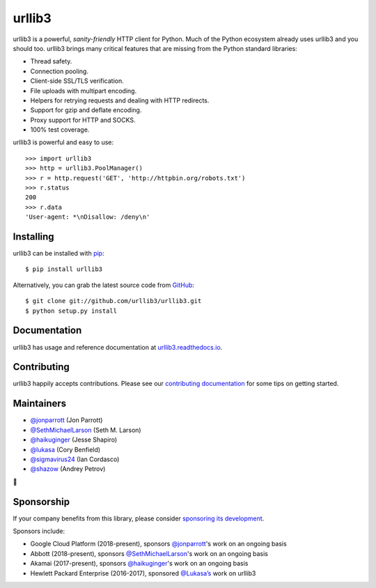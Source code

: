 urllib3
=======

.. image:: https://travis-ci.org/urllib3/urllib3.svg?branch=master
        :alt: Build status on Travis
        :target: https://travis-ci.org/urllib3/urllib3

.. image:: https://img.shields.io/appveyor/ci/urllib3/urllib3/master.svg
        :alt: Build status on AppVeyor
        :target: https://ci.appveyor.com/project/urllib3/urllib3

.. image:: https://readthedocs.org/projects/urllib3/badge/?version=latest
        :alt: Documentation Status
        :target: https://urllib3.readthedocs.io/en/latest/
        
.. image:: https://img.shields.io/codecov/c/github/urllib3/urllib3.svg
        :alt: Coverage Status
        :target: https://codecov.io/gh/urllib3/urllib3

.. image:: https://img.shields.io/pypi/v/urllib3.svg?maxAge=86400
        :alt: PyPI version
        :target: https://pypi.python.org/pypi/urllib3

.. image:: https://www.bountysource.com/badge/tracker?tracker_id=192525
        :alt: Bountysource
        :target: https://www.bountysource.com/trackers/192525-urllib3?utm_source=192525&utm_medium=shield&utm_campaign=TRACKER_BADGE

urllib3 is a powerful, *sanity-friendly* HTTP client for Python. Much of the
Python ecosystem already uses urllib3 and you should too.
urllib3 brings many critical features that are missing from the Python
standard libraries:

- Thread safety.
- Connection pooling.
- Client-side SSL/TLS verification.
- File uploads with multipart encoding.
- Helpers for retrying requests and dealing with HTTP redirects.
- Support for gzip and deflate encoding.
- Proxy support for HTTP and SOCKS.
- 100% test coverage.

urllib3 is powerful and easy to use::

    >>> import urllib3
    >>> http = urllib3.PoolManager()
    >>> r = http.request('GET', 'http://httpbin.org/robots.txt')
    >>> r.status
    200
    >>> r.data
    'User-agent: *\nDisallow: /deny\n'


Installing
----------

urllib3 can be installed with `pip <https://pip.pypa.io>`_::

    $ pip install urllib3

Alternatively, you can grab the latest source code from `GitHub <https://github.com/urllib3/urllib3>`_::

    $ git clone git://github.com/urllib3/urllib3.git
    $ python setup.py install


Documentation
-------------

urllib3 has usage and reference documentation at `urllib3.readthedocs.io <https://urllib3.readthedocs.io>`_.


Contributing
------------

urllib3 happily accepts contributions. Please see our
`contributing documentation <https://urllib3.readthedocs.io/en/latest/contributing.html>`_
for some tips on getting started.


Maintainers
-----------

- `@jonparrott <https://github.com/jonparrott>`_ (Jon Parrott)
- `@SethMichaelLarson <https://github.com/SethMichaelLarson>`_ (Seth M. Larson)
- `@haikuginger <https://github.com/haikuginger>`_ (Jesse Shapiro)
- `@lukasa <https://github.com/lukasa>`_ (Cory Benfield)
- `@sigmavirus24 <https://github.com/sigmavirus24>`_ (Ian Cordasco)
- `@shazow <https://github.com/shazow>`_ (Andrey Petrov)

👋


Sponsorship
-----------

If your company benefits from this library, please consider `sponsoring its
development <https://urllib3.readthedocs.io/en/latest/contributing.html#sponsorship>`_.

Sponsors include:

- Google Cloud Platform (2018-present), sponsors `@jonparrott <https://github.com/jonparrott>`_'s work on an ongoing basis
- Abbott (2018-present), sponsors `@SethMichaelLarson <https://github.com/SethMichaelLarson>`_'s work on an ongoing basis
- Akamai (2017-present), sponsors `@haikuginger <https://github.com/haikuginger>`_'s work on an ongoing basis
- Hewlett Packard Enterprise (2016-2017), sponsored `@Lukasa’s <https://github.com/Lukasa>`_ work on urllib3
